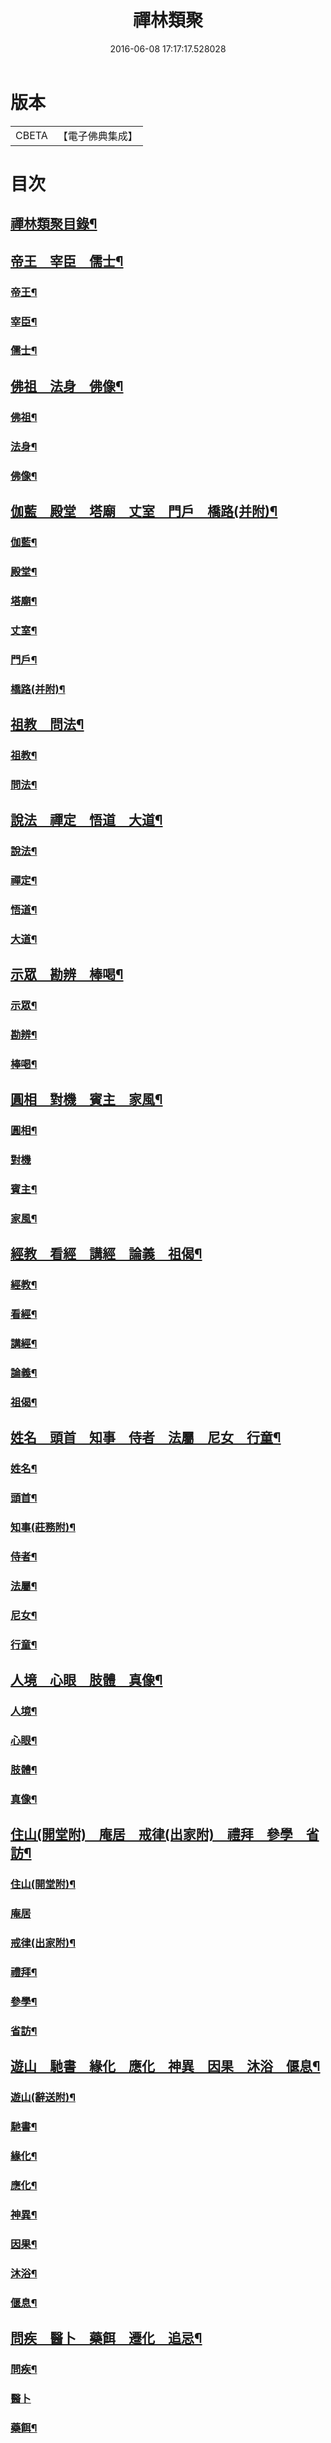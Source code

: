 #+TITLE: 禪林類聚 
#+DATE: 2016-06-08 17:17:17.528028

* 版本
 |     CBETA|【電子佛典集成】|

* 目次
** [[file:KR6q0248_001.txt::001-0001a2][禪林類聚目錄¶]]
** [[file:KR6q0248_001.txt::001-0001c10][帝王　宰臣　儒士¶]]
*** [[file:KR6q0248_001.txt::001-0001c11][帝王¶]]
*** [[file:KR6q0248_001.txt::001-0004b18][宰臣¶]]
*** [[file:KR6q0248_001.txt::001-0005c3][儒士¶]]
** [[file:KR6q0248_002.txt::002-0006c10][佛祖　法身　佛像¶]]
*** [[file:KR6q0248_002.txt::002-0006c11][佛祖¶]]
*** [[file:KR6q0248_002.txt::002-0012c5][法身¶]]
*** [[file:KR6q0248_002.txt::002-0015a22][佛像¶]]
** [[file:KR6q0248_003.txt::003-0016c11][伽藍　殿堂　塔廟　丈室　門戶　橋路(并附)¶]]
*** [[file:KR6q0248_003.txt::003-0016c12][伽藍¶]]
*** [[file:KR6q0248_003.txt::003-0017b13][殿堂¶]]
*** [[file:KR6q0248_003.txt::003-0018a22][塔廟¶]]
*** [[file:KR6q0248_003.txt::003-0018c24][丈室¶]]
*** [[file:KR6q0248_003.txt::003-0019c6][門戶¶]]
*** [[file:KR6q0248_003.txt::003-0021a16][橋路(并附)¶]]
** [[file:KR6q0248_004.txt::004-0022c4][祖教　問法¶]]
*** [[file:KR6q0248_004.txt::004-0022c5][祖教¶]]
*** [[file:KR6q0248_004.txt::004-0026c3][問法¶]]
** [[file:KR6q0248_005.txt::005-0028a14][說法　禪定　悟道　大道¶]]
*** [[file:KR6q0248_005.txt::005-0028a15][說法¶]]
*** [[file:KR6q0248_005.txt::005-0030a4][禪定¶]]
*** [[file:KR6q0248_005.txt::005-0030c22][悟道¶]]
*** [[file:KR6q0248_005.txt::005-0033b17][大道¶]]
** [[file:KR6q0248_006.txt::006-0035a3][示眾　勘辨　棒喝¶]]
*** [[file:KR6q0248_006.txt::006-0035a4][示眾¶]]
*** [[file:KR6q0248_006.txt::006-0037b15][勘辨¶]]
*** [[file:KR6q0248_006.txt::006-0038a5][棒喝¶]]
** [[file:KR6q0248_007.txt::007-0041c3][圓相　對機　賓主　家風¶]]
*** [[file:KR6q0248_007.txt::007-0041c4][圓相¶]]
*** [[file:KR6q0248_007.txt::007-0042b24][對機]]
*** [[file:KR6q0248_007.txt::007-0046a2][賓主¶]]
*** [[file:KR6q0248_007.txt::007-0046b4][家風¶]]
** [[file:KR6q0248_008.txt::008-0047a7][經教　看經　講經　論義　祖偈¶]]
*** [[file:KR6q0248_008.txt::008-0047a8][經教¶]]
*** [[file:KR6q0248_008.txt::008-0049c9][看經¶]]
*** [[file:KR6q0248_008.txt::008-0050b13][講經¶]]
*** [[file:KR6q0248_008.txt::008-0051a17][論義¶]]
*** [[file:KR6q0248_008.txt::008-0051b21][祖偈¶]]
** [[file:KR6q0248_009.txt::009-0052c6][姓名　頭首　知事　侍者　法屬　尼女　行童¶]]
*** [[file:KR6q0248_009.txt::009-0052c7][姓名¶]]
*** [[file:KR6q0248_009.txt::009-0053b4][頭首¶]]
*** [[file:KR6q0248_009.txt::009-0054a23][知事(莊務附)¶]]
*** [[file:KR6q0248_009.txt::009-0055a24][侍者¶]]
*** [[file:KR6q0248_009.txt::009-0056b7][法屬¶]]
*** [[file:KR6q0248_009.txt::009-0057b23][尼女¶]]
*** [[file:KR6q0248_009.txt::009-0059b23][行童¶]]
** [[file:KR6q0248_010.txt::010-0059c18][人境　心眼　肢體　真像¶]]
*** [[file:KR6q0248_010.txt::010-0059c19][人境¶]]
*** [[file:KR6q0248_010.txt::010-0061a14][心眼¶]]
*** [[file:KR6q0248_010.txt::010-0062c24][肢體¶]]
*** [[file:KR6q0248_010.txt::010-0064c16][真像¶]]
** [[file:KR6q0248_011.txt::011-0065b17][住山(開堂附)　庵居　戒律(出家附)　禮拜　參學　省訪¶]]
*** [[file:KR6q0248_011.txt::011-0065b18][住山(開堂附)¶]]
*** [[file:KR6q0248_011.txt::011-0066a24][庵居]]
*** [[file:KR6q0248_011.txt::011-0068b20][戒律(出家附)¶]]
*** [[file:KR6q0248_011.txt::011-0068c12][禮拜¶]]
*** [[file:KR6q0248_011.txt::011-0069a22][參學¶]]
*** [[file:KR6q0248_011.txt::011-0071c21][省訪¶]]
** [[file:KR6q0248_012.txt::012-0072b8][遊山　馳書　緣化　應化　神異　因果　沐浴　偃息¶]]
*** [[file:KR6q0248_012.txt::012-0072b9][遊山(辭送附)¶]]
*** [[file:KR6q0248_012.txt::012-0074b6][馳書¶]]
*** [[file:KR6q0248_012.txt::012-0075a18][緣化¶]]
*** [[file:KR6q0248_012.txt::012-0075b13][應化¶]]
*** [[file:KR6q0248_012.txt::012-0075c18][神異¶]]
*** [[file:KR6q0248_012.txt::012-0077a23][因果¶]]
*** [[file:KR6q0248_012.txt::012-0078a23][沐浴¶]]
*** [[file:KR6q0248_012.txt::012-0078b15][偃息¶]]
** [[file:KR6q0248_013.txt::013-0079a3][問疾　醫卜　藥餌　遷化　追忌¶]]
*** [[file:KR6q0248_013.txt::013-0079a4][問疾¶]]
*** [[file:KR6q0248_013.txt::013-0079c24][醫卜]]
*** [[file:KR6q0248_013.txt::013-0080a23][藥餌¶]]
*** [[file:KR6q0248_013.txt::013-0080c8][遷化¶]]
*** [[file:KR6q0248_013.txt::013-0082b14][追忌¶]]
** [[file:KR6q0248_014.txt::014-0082c3][歲時　解結　日月　風雲　雨雪　水火¶]]
*** [[file:KR6q0248_014.txt::014-0082c4][歲時¶]]
*** [[file:KR6q0248_014.txt::014-0083c7][解結¶]]
*** [[file:KR6q0248_014.txt::014-0084c12][日月¶]]
*** [[file:KR6q0248_014.txt::014-0086b11][風雲¶]]
*** [[file:KR6q0248_014.txt::014-0087b23][雨雪¶]]
*** [[file:KR6q0248_014.txt::014-0088b17][水火¶]]
** [[file:KR6q0248_015.txt::015-0090b8][衣鉢　服飾(把針附)　鞋韈　珍寶　琴碁(書𦘕樂附)　簾帳　舟楫¶]]
*** [[file:KR6q0248_015.txt::015-0090b9][衣鉢¶]]
*** [[file:KR6q0248_015.txt::015-0091b5][服飾(把針附)¶]]
*** [[file:KR6q0248_015.txt::015-0091c6][鞋韈¶]]
*** [[file:KR6q0248_015.txt::015-0092a7][珍寶¶]]
*** [[file:KR6q0248_015.txt::015-0093a16][琴碁(書𦘕樂附)¶]]
*** [[file:KR6q0248_015.txt::015-0093b21][簾帳¶]]
*** [[file:KR6q0248_015.txt::015-0093c8][舟楫¶]]
** [[file:KR6q0248_016.txt::016-0095a5][法器　槌拂　數珠　缾錫　杖笠　鏡扇¶]]
*** [[file:KR6q0248_016.txt::016-0095a6][法器¶]]
*** [[file:KR6q0248_016.txt::016-0095c22][槌拂¶]]
*** [[file:KR6q0248_016.txt::016-0096c24][數珠]]
*** [[file:KR6q0248_016.txt::016-0097b2][缾錫¶]]
*** [[file:KR6q0248_016.txt::016-0098a17][杖笠¶]]
*** [[file:KR6q0248_016.txt::016-0099b22][鏡扇¶]]
** [[file:KR6q0248_017.txt::017-0100c3][器用(碓磨車附)　刀劒　弓箭　骨董¶]]
*** [[file:KR6q0248_017.txt::017-0100c4][器用(碓磨車附)¶]]
*** [[file:KR6q0248_017.txt::017-0102a7][刀劒¶]]
*** [[file:KR6q0248_017.txt::017-0102c7][弓箭¶]]
*** [[file:KR6q0248_017.txt::017-0103c14][骨董¶]]
** [[file:KR6q0248_018.txt::018-0105a15][糧食　齋粥　餬餅　五味　茶湯　蔬菜¶]]
*** [[file:KR6q0248_018.txt::018-0105a16][糧食¶]]
*** [[file:KR6q0248_018.txt::018-0106a18][齋粥¶]]
*** [[file:KR6q0248_018.txt::018-0108b5][餬餅¶]]
*** [[file:KR6q0248_018.txt::018-0108c22][五味¶]]
*** [[file:KR6q0248_018.txt::018-0109b15][茶湯(摘茶附)¶]]
*** [[file:KR6q0248_018.txt::018-0111a7][蔬菜¶]]
** [[file:KR6q0248_019.txt::019-0112a12][田地　草木(竹附)　花果　香燈　搬掃　紫薪¶]]
*** [[file:KR6q0248_019.txt::019-0112a13][田地¶]]
*** [[file:KR6q0248_019.txt::019-0113c19][草木(竹附)¶]]
*** [[file:KR6q0248_019.txt::019-0115b15][花果¶]]
*** [[file:KR6q0248_019.txt::019-0118a3][香燈¶]]
*** [[file:KR6q0248_019.txt::019-0118b15][搬掃¶]]
*** [[file:KR6q0248_019.txt::019-0118c6][柴薪¶]]
** [[file:KR6q0248_020.txt::020-0119a10][獅象　龍虎　牛鹿　猫犬　龜魚　兔蛇　飛走¶]]
*** [[file:KR6q0248_020.txt::020-0119a11][獅象¶]]
*** [[file:KR6q0248_020.txt::020-0119b23][龍虎¶]]
*** [[file:KR6q0248_020.txt::020-0120b15][牛鹿¶]]
*** [[file:KR6q0248_020.txt::020-0121c15][猫犬¶]]
*** [[file:KR6q0248_020.txt::020-0122c6][龜魚¶]]
*** [[file:KR6q0248_020.txt::020-0123b7][兔蛇¶]]
*** [[file:KR6q0248_020.txt::020-0124a16][飛走¶]]

* 卷
[[file:KR6q0248_001.txt][禪林類聚 1]]
[[file:KR6q0248_002.txt][禪林類聚 2]]
[[file:KR6q0248_003.txt][禪林類聚 3]]
[[file:KR6q0248_004.txt][禪林類聚 4]]
[[file:KR6q0248_005.txt][禪林類聚 5]]
[[file:KR6q0248_006.txt][禪林類聚 6]]
[[file:KR6q0248_007.txt][禪林類聚 7]]
[[file:KR6q0248_008.txt][禪林類聚 8]]
[[file:KR6q0248_009.txt][禪林類聚 9]]
[[file:KR6q0248_010.txt][禪林類聚 10]]
[[file:KR6q0248_011.txt][禪林類聚 11]]
[[file:KR6q0248_012.txt][禪林類聚 12]]
[[file:KR6q0248_013.txt][禪林類聚 13]]
[[file:KR6q0248_014.txt][禪林類聚 14]]
[[file:KR6q0248_015.txt][禪林類聚 15]]
[[file:KR6q0248_016.txt][禪林類聚 16]]
[[file:KR6q0248_017.txt][禪林類聚 17]]
[[file:KR6q0248_018.txt][禪林類聚 18]]
[[file:KR6q0248_019.txt][禪林類聚 19]]
[[file:KR6q0248_020.txt][禪林類聚 20]]

